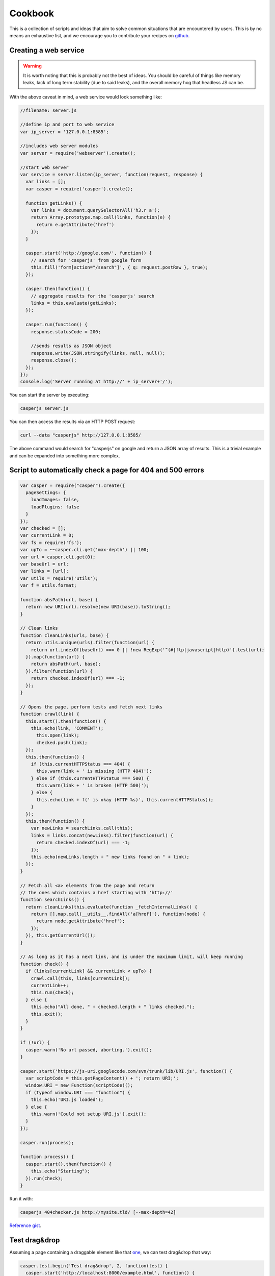.. _cookbook:

.. index:: Cookbook, Examples, Samples

Cookbook
========

.. _github: https://github.com/casperjs/casperjs

This is a collection of scripts and ideas that aim to solve common situations that are encountered by users.  This is by no means an exhaustive list, and we encourage you to contribute your recipes on github_.


Creating a web service
----------------------

.. warning::

    It is worth noting that this is probably not the best of ideas.  You should be careful of things like memory leaks, lack of long term stability (due to said leaks), and the overall memory hog that headless JS can be.


With the above caveat in mind, a web service would look something like:

.. code-block:: javascript

  //filename: server.js

  //define ip and port to web service
  var ip_server = '127.0.0.1:8585';

  //includes web server modules
  var server = require('webserver').create();

  //start web server
  var service = server.listen(ip_server, function(request, response) {
    var links = [];
    var casper = require('casper').create();

    function getLinks() {
      var links = document.querySelectorAll('h3.r a');
      return Array.prototype.map.call(links, function(e) {
        return e.getAttribute('href')
      });
    }

    casper.start('http://google.com/', function() {
      // search for 'casperjs' from google form
      this.fill('form[action="/search"]', { q: request.postRaw }, true);
    });

    casper.then(function() {
      // aggregate results for the 'casperjs' search
      links = this.evaluate(getLinks);
    });

    casper.run(function() {
      response.statusCode = 200;

      //sends results as JSON object
      response.write(JSON.stringify(links, null, null));
      response.close();
    });
  });
  console.log('Server running at http://' + ip_server+'/');

You can start the server by executing:

.. code-block:: text

  casperjs server.js

You can then access the results via an HTTP POST request:

.. code-block:: text

  curl --data "casperjs" http://127.0.0.1:8585/

The above command would search for "casperjs" on google and return a JSON array of results.  This is a trivial example and can be expanded into something more complex.

Script to automatically check a page for 404 and 500 errors
-----------------------------------------------------------

.. code-block:: javascript

  var casper = require("casper").create({
    pageSettings: {
      loadImages: false,
      loadPlugins: false
    }
  });
  var checked = [];
  var currentLink = 0;
  var fs = require('fs');
  var upTo = ~~casper.cli.get('max-depth') || 100;
  var url = casper.cli.get(0);
  var baseUrl = url;
  var links = [url];
  var utils = require('utils');
  var f = utils.format;

  function absPath(url, base) {
    return new URI(url).resolve(new URI(base)).toString();
  }

  // Clean links
  function cleanLinks(urls, base) {
    return utils.unique(urls).filter(function(url) {
      return url.indexOf(baseUrl) === 0 || !new RegExp('^(#|ftp|javascript|http)').test(url);
    }).map(function(url) {
      return absPath(url, base);
    }).filter(function(url) {
      return checked.indexOf(url) === -1;
    });
  }

  // Opens the page, perform tests and fetch next links
  function crawl(link) {
    this.start().then(function() {
      this.echo(link, 'COMMENT');
        this.open(link);
        checked.push(link);
    });
    this.then(function() {
      if (this.currentHTTPStatus === 404) {
        this.warn(link + ' is missing (HTTP 404)');
      } else if (this.currentHTTPStatus === 500) {
        this.warn(link + ' is broken (HTTP 500)');
      } else {
        this.echo(link + f(' is okay (HTTP %s)', this.currentHTTPStatus));
      }
    });
    this.then(function() {
      var newLinks = searchLinks.call(this);
      links = links.concat(newLinks).filter(function(url) {
        return checked.indexOf(url) === -1;
      });
      this.echo(newLinks.length + " new links found on " + link);
    });
  }

  // Fetch all <a> elements from the page and return
  // the ones which contains a href starting with 'http://'
  function searchLinks() {
    return cleanLinks(this.evaluate(function _fetchInternalLinks() {
      return [].map.call(__utils__.findAll('a[href]'), function(node) {
        return node.getAttribute('href');
      });
    }), this.getCurrentUrl());
  }

  // As long as it has a next link, and is under the maximum limit, will keep running
  function check() {
    if (links[currentLink] && currentLink < upTo) {
      crawl.call(this, links[currentLink]);
      currentLink++;
      this.run(check);
    } else {
      this.echo("All done, " + checked.length + " links checked.");
      this.exit();
    }
  }

  if (!url) {
    casper.warn('No url passed, aborting.').exit();
  }

  casper.start('https://js-uri.googlecode.com/svn/trunk/lib/URI.js', function() {
    var scriptCode = this.getPageContent() + '; return URI;';
    window.URI = new Function(scriptCode)();
    if (typeof window.URI === "function") {
      this.echo('URI.js loaded');
    } else {
      this.warn('Could not setup URI.js').exit();
    }
  });

  casper.run(process);

  function process() {
    casper.start().then(function() {
      this.echo("Starting");
    }).run(check);
  }

Run it with:

.. code-block:: text

  casperjs 404checker.js http://mysite.tld/ [--max-depth=42]

`Reference gist <https://gist.github.com/n1k0/4509789>`_.

Test drag&drop
--------------

Assuming a page containing a draggable element like that `one <http://codepen.io/ebrehault/pen/grQdyN/>`_, we can test drag&drop that way:

.. code-block:: javascript

  casper.test.begin('Test drag&drop', 2, function(test) {
    casper.start('http://localhost:8000/example.html', function() {
      test.assertEval(function() {
        var pos = $('#box').position();
        return (pos.left == 0 && pos.top == 0);
      }, "The box is at the top");
      this.mouse.down(5, 5);
      this.mouse.move(400, 200);
      this.mouse.up(400, 200);
    });
    casper.then(function() {
      test.assertEval(function() {
        var pos = $('#box').position();
        return (pos.left == 395 && pos.top == 195);
      }, "The box has been moved");
    });
    casper.run(function() {
      test.done();
    });
  });


Passing parameters into your tests
----------------------------------

Let's say you want to be able to change the Uri your tests visits depending on what you are testing. To do this, you can add custom `--parameter=value` to your cli. 

.. code-block:: javascript

    // casperjs test /foo/bar --url=test.html
    var url = 'http://localhost:8000'
    var cli = casper.cli

    if (cli.has('url')) {
      url = cli.get('url')
    }
    console.log('\n\tUsing url: ' + url + '\n')

    casper.test.begin(...)
    

You can find the complete documentation for the cli object in http://docs.casperjs.org/en/latest/cli.html 
